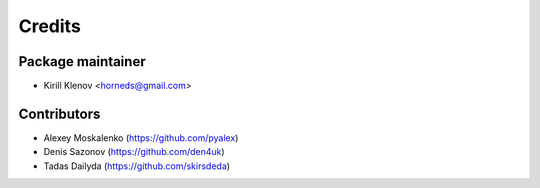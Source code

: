 =======
Credits
=======

Package maintainer
------------------

* Kirill Klenov <horneds@gmail.com>

Contributors
------------

* Alexey Moskalenko (https://github.com/pyalex)
* Denis Sazonov (https://github.com/den4uk)
* Tadas Dailyda (https://github.com/skirsdeda)
